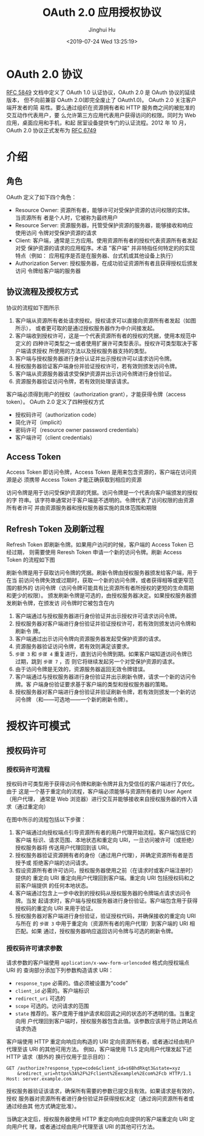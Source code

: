 #+TITLE: OAuth 2.0 应用授权协议
#+AUTHOR: Jinghui Hu
#+EMAIL: hujinghui@buaa.edu.cn
#+DATE: <2019-07-24 Wed 13:25:19>
#+HTML_LINK_UP: ../readme.html
#+HTML_LINK_HOME: ../index.html
#+TAGS: OAuth 2.0 authentication


* OAuth 2.0 协议
  [[https://www.rfc-editor.org/rfc/rfc5849.txt][RFC 5849]] 文档中定义了 OAuth 1.0 认证协议，OAuth 2.0 是 OAuth 协议的延续版本，
  但不向前兼容 OAuth 2.0(即完全废止了 OAuth1.0)。 OAuth 2.0 关注客户端开发者的简
  易性。要么通过组织在资源拥有者和 HTTP 服务商之间的被批准的交互动作代表用户，要
  么允许第三方应用代表用户获得访问的权限。同时为 Web 应用，桌面应用和手机，和起
  居室设备提供专门的认证流程。2012 年 10 月，OAuth 2.0 协议正式发布为 [[https://www.rfc-editor.org/rfc/rfc6749.txt][RFC 6749]]

* 介绍
** 角色
   OAuth 定义了如下四个角色：
   - Resource Owner: 资源所有者，能够许可对受保护资源的访问权限的实体。当资源所有
     者是个人时，它被称为最终用户
   - Resource Server: 资源服务器，托管受保护资源的服务器，能够接收和响应使用访问
     令牌对受保护资源的请求
   - Client: 客户端，通常是三方应用。使用资源所有者的授权代表资源所有者发起对受
     保护资源的请求的应用程序。术语 "客户端" 并非特指任何特定的的实现特点（例如：
     应用程序是否是在服务器、台式机或其他设备上执行）
   - Authorization Server: 授权服务器，在成功验证资源所有者且获得授权后颁发访问
     令牌给客户端的服务器

** 协议流程及授权方式
   协议的流程如下图所示

   [[file:../static/image/2019/07/oauth-abstract-protocol-flow.png]]

   1. 客户端从资源所有者处请求授权。授权请求可以直接向资源所有者发起（如图所示），
      或者更可取的是通过授权服务器作为中介间接发起。
   2. 客户端收到授权许可，这是一个代表资源所有者的授权的凭据，使用本规范中定义的
      四种许可类型之一或者使用扩展许可类型表示。授权许可类型取决于客户端请求授权
      所使用的方法以及授权服务器支持的类型。
   3. 客户端与授权服务器进行身份认证并出示授权许可以请求访问令牌。
   4. 授权服务器验证客户端身份并验证授权许可，若有效则颁发访问令牌。
   5. 客户端从资源服务器请求受保护资源并出示访问令牌进行身份验证。
   6. 资源服务器验证访问令牌，若有效则处理该请求。


   客户端必须得到用户的授权（authorization grant），才能获得令牌（access token）。
   OAuth 2.0 定义了四种授权方式

   - 授权码许可（authorization code）
   - 简化许可（implicit）
   - 密码许可（resource owner password credentials）
   - 客户端许可（client credentials）

** Access Token
   Access Token 即访问令牌，Access Token 是用来包含资源的，客户端在访问资源是必
   须携带 Access Token 才能正确获取到相应的资源

   访问令牌是用于访问受保护资源的凭据。访问令牌是一个代表向客户端颁发的授权的字
   符串。该字符串通常对于客户端是不透明的。令牌代表了访问权限的由资源所有者许可
   并由资源服务器和授权服务器实施的具体范围和期限

** Refresh Token 及刷新过程
   Refresh Token 即刷新令牌。如果用户访问的时候，客户端的 Access Token 已经过期，
   则需要使用 Reresh Token 申请一个新的访问令牌。刷新 Access Token 的流程如下图

   刷新令牌是用于获取访问令牌的凭据。刷新令牌由授权服务器颁发给客户端，用于在当
   前访问令牌失效或过期时，获取一个新的访问令牌，或者获得相等或更窄范围的额外的
   访问令牌（访问令牌可能具有比资源所有者所授权的更短的生命周期和更少的权限）。
   颁发刷新令牌是可选的，由授权服务器决定。如果授权服务器颁发刷新令牌，在颁发访
   问令牌时它被包含在内

   [[file:../static/image/2019/07/oauth-refreshing-expired-access-token.png]]


   1. 客户端通过与授权服务器进行身份验证并出示授权许可请求访问令牌。
   2. 授权服务器对客户端进行身份验证并验证授权许可，若有效则颁发访问令牌和刷新令
      牌。
   3. 客户端通过出示访问令牌向资源服务器发起受保护资源的请求。
   4. 资源服务器验证访问令牌，若有效则满足该要求。
   5. =步骤 3= 和 =步骤 4= 重复进行，直到访问令牌到期。如果客户端知道访问令牌已
      过期，跳到 =步骤 7= ，否 则它将继续发起另一个对受保护资源的请求。
   6. 由于访问令牌是无效的，资源服务器返回无效令牌错误。
   7. 客户端通过与授权服务器进行身份验证并出示刷新令牌，请求一个新的访问令牌。客
      户端身份验证要求基于客户端的类型和授权服务器的策略。
   8. 授权服务器对客户端进行身份验证并验证刷新令牌，若有效则颁发一个新的访问令牌
      （和——可选地——一个新的刷新令牌）。

* 授权许可模式
** 授权码许可
*** 授权码许可流程
    授权码许可类型用于获得访问令牌和刷新令牌并且为受信任的客户端进行了优化。由于
    这是一个基于重定向的流程，客户端必须能够与资源所有者的 User Agent（用户代理，
    通常是 Web 浏览器）进行交互并能够接收来自授权服务器的传入请求（通过重定向）

    [[file:../static/image/2019/07/oauth-authorization-code-flow.png]]

    在图中所示的流程包括以下步骤：
    1. 客户端通过向授权端点引导资源所有者的用户代理开始流程。客户端包括它的客户端
       标识、请求范围、本地状态和重定向 URI，一旦访问被许可（或拒绝）授权服务器将
       传送用户代理回到该 URI。
    2. 授权服务器验证资源拥有者的身份（通过用户代理），并确定资源所有者是否授予或
       拒绝客户端的访问请求。
    3. 假设资源所有者许可访问，授权服务器使用之前（在请求时或客户端注册时）提供的
       重定向 URI 重定向用户代理回到客户端。重定向 URI 包括授权码和之前客户端提供
       的任何本地状态。
    4. 客户端通过包含上一步中收到的授权码从授权服务器的令牌端点请求访问令牌。当发
       起请求时，客户端与授权服务器进行身份验证。客户端包含用于获得授权码的重定向
       URI 来用于验证。
    5. 授权服务器对客户端进行身份验证，验证授权代码，并确保接收的重定向 URI 与所在
       的 =步骤 3= 中用于重定向（资源所有者的用户代理）到客户端的 URI 相匹配。如果
       通过，授权服务器响应返回访问令牌与可选的刷新令牌。

*** 授权码许可请求参数
    请求参数的客户端使用 =application/x-www-form-urlencoded= 格式向授权端点 URI 的
    查询部分添加下列参数构造请求 URI：

    - =response_type= 必需的。值必须被设置为“code”
    - =client_id= 必需的。客户端标识
    - =redirect_uri= 可选的
    - =scope= 可选的。访问请求的范围
    - =state= 推荐的。客户度用于维护请求和回调之间的状态的不透明的值。当重定向用
      户代理回到客户端时，授权服务器包含此值。该参数应该用于防止跨站点请求伪造

    客户端使用 HTTP 重定向响应向构造的 URI 定向资源所有者，或者通过经由用户代理至该
    URI 的其他可用方法。 例如，客户端使用 TLS 定向用户代理发起下述 HTTP 请求（额外的
    换行仅用于显示目的）：

    #+BEGIN_SRC text
      GET /authorize?response_type=code&client_id=s6BhdRkqt3&state=xyz
          &redirect_uri=https%3A%2F%2Fclient%2Eexample%2Ecom%2Fcb HTTP/1.1
      Host: server.example.com
    #+END_SRC

    授权服务器验证该请求，确保所有需要的参数已提交且有效。如果请求是有效的，授权
    服务器对资源所有者进行身份验证并获得授权决定（通过询问资源所有者或通过经由其
    他方式确定批准）。

    当确定决定后，授权服务器使用 HTTP 重定向响应向提供的客户端重定向 URI 定向用户代
    理，或者通过经由用户代理至该 URI 的其他可行方法。
